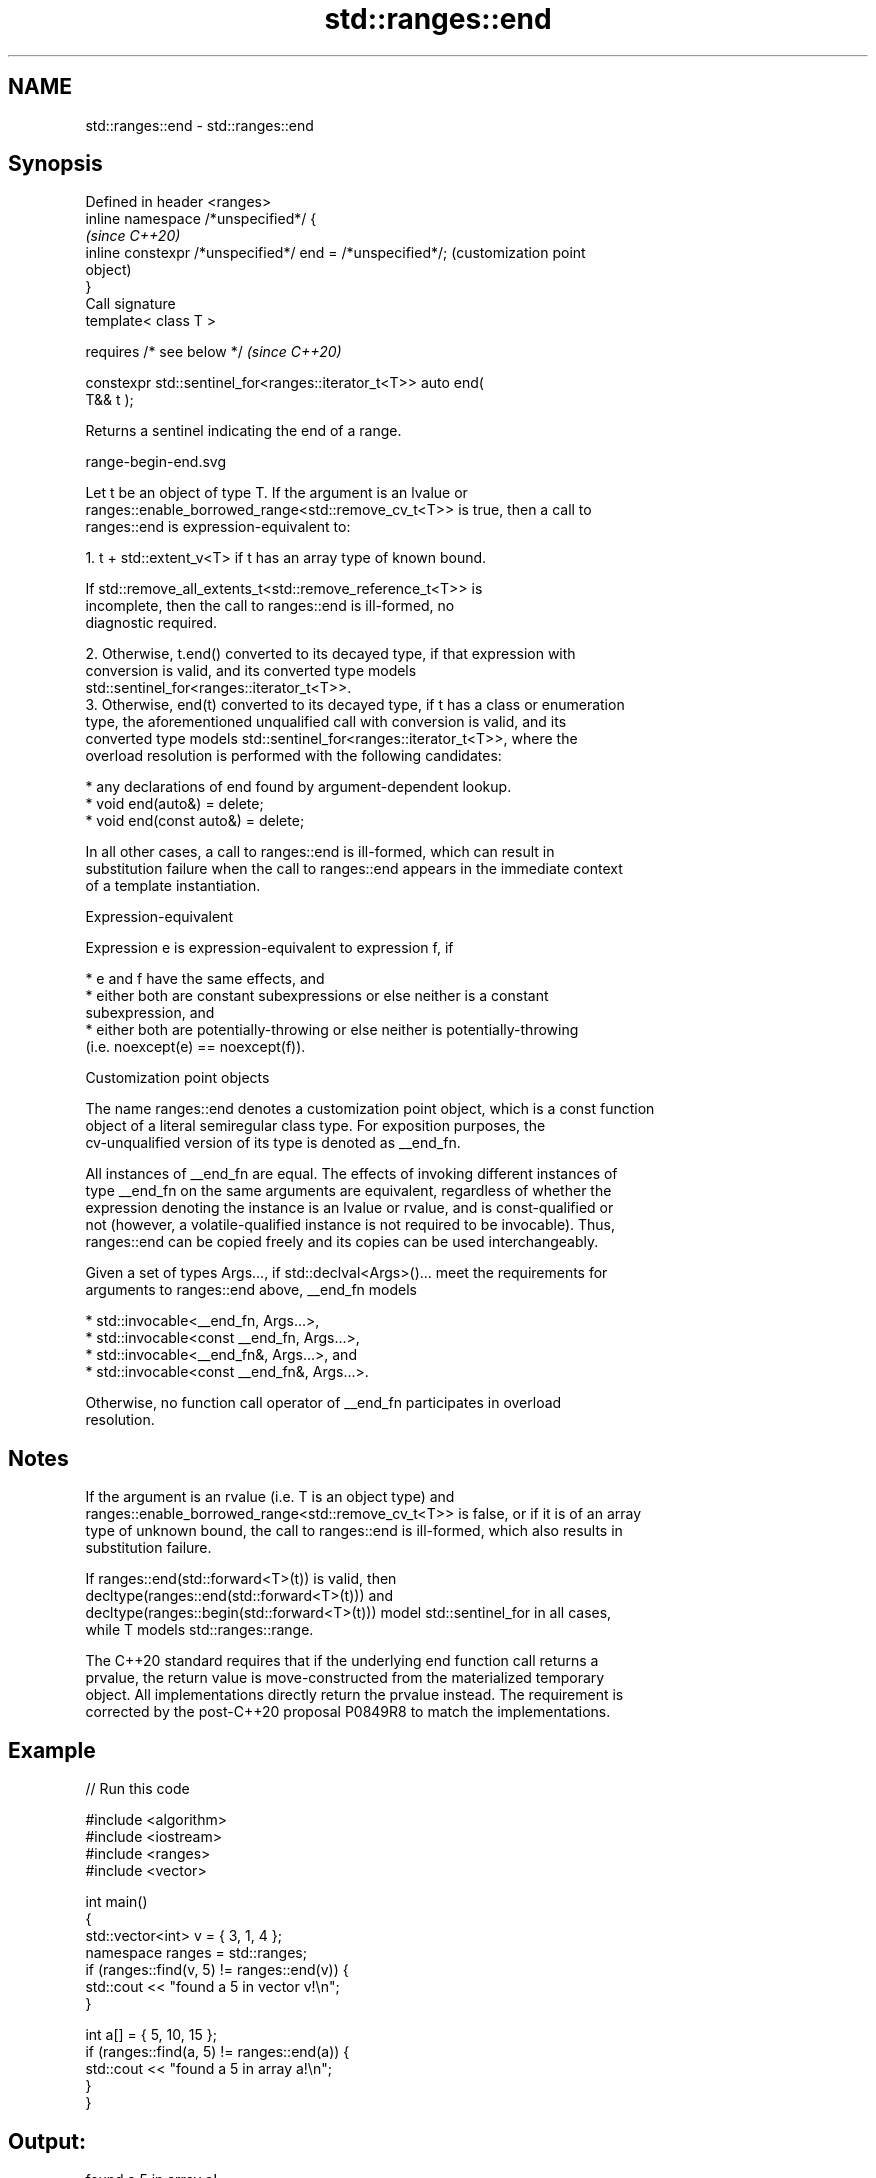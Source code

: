 .TH std::ranges::end 3 "2022.07.31" "http://cppreference.com" "C++ Standard Libary"
.SH NAME
std::ranges::end \- std::ranges::end

.SH Synopsis
   Defined in header <ranges>
   inline namespace /*unspecified*/ {
                                                                   \fI(since C++20)\fP
   inline constexpr /*unspecified*/ end = /*unspecified*/;         (customization point
                                                                   object)
   }
   Call signature
   template< class T >

   requires /* see below */                                        \fI(since C++20)\fP

   constexpr std::sentinel_for<ranges::iterator_t<T>> auto end(
   T&& t );

   Returns a sentinel indicating the end of a range.

   range-begin-end.svg

   Let t be an object of type T. If the argument is an lvalue or
   ranges::enable_borrowed_range<std::remove_cv_t<T>> is true, then a call to
   ranges::end is expression-equivalent to:

    1. t + std::extent_v<T> if t has an array type of known bound.

                    If std::remove_all_extents_t<std::remove_reference_t<T>> is
                    incomplete, then the call to ranges::end is ill-formed, no
                    diagnostic required.

    2. Otherwise, t.end() converted to its decayed type, if that expression with
       conversion is valid, and its converted type models
       std::sentinel_for<ranges::iterator_t<T>>.
    3. Otherwise, end(t) converted to its decayed type, if t has a class or enumeration
       type, the aforementioned unqualified call with conversion is valid, and its
       converted type models std::sentinel_for<ranges::iterator_t<T>>, where the
       overload resolution is performed with the following candidates:

          * any declarations of end found by argument-dependent lookup.
          * void end(auto&) = delete;
          * void end(const auto&) = delete;

   In all other cases, a call to ranges::end is ill-formed, which can result in
   substitution failure when the call to ranges::end appears in the immediate context
   of a template instantiation.

  Expression-equivalent

   Expression e is expression-equivalent to expression f, if

     * e and f have the same effects, and
     * either both are constant subexpressions or else neither is a constant
       subexpression, and
     * either both are potentially-throwing or else neither is potentially-throwing
       (i.e. noexcept(e) == noexcept(f)).

  Customization point objects

   The name ranges::end denotes a customization point object, which is a const function
   object of a literal semiregular class type. For exposition purposes, the
   cv-unqualified version of its type is denoted as __end_fn.

   All instances of __end_fn are equal. The effects of invoking different instances of
   type __end_fn on the same arguments are equivalent, regardless of whether the
   expression denoting the instance is an lvalue or rvalue, and is const-qualified or
   not (however, a volatile-qualified instance is not required to be invocable). Thus,
   ranges::end can be copied freely and its copies can be used interchangeably.

   Given a set of types Args..., if std::declval<Args>()... meet the requirements for
   arguments to ranges::end above, __end_fn models

     * std::invocable<__end_fn, Args...>,
     * std::invocable<const __end_fn, Args...>,
     * std::invocable<__end_fn&, Args...>, and
     * std::invocable<const __end_fn&, Args...>.

   Otherwise, no function call operator of __end_fn participates in overload
   resolution.

.SH Notes

   If the argument is an rvalue (i.e. T is an object type) and
   ranges::enable_borrowed_range<std::remove_cv_t<T>> is false, or if it is of an array
   type of unknown bound, the call to ranges::end is ill-formed, which also results in
   substitution failure.

   If ranges::end(std::forward<T>(t)) is valid, then
   decltype(ranges::end(std::forward<T>(t))) and
   decltype(ranges::begin(std::forward<T>(t))) model std::sentinel_for in all cases,
   while T models std::ranges::range.

   The C++20 standard requires that if the underlying end function call returns a
   prvalue, the return value is move-constructed from the materialized temporary
   object. All implementations directly return the prvalue instead. The requirement is
   corrected by the post-C++20 proposal P0849R8 to match the implementations.

.SH Example


// Run this code

 #include <algorithm>
 #include <iostream>
 #include <ranges>
 #include <vector>

 int main()
 {
     std::vector<int> v = { 3, 1, 4 };
     namespace ranges = std::ranges;
     if (ranges::find(v, 5) != ranges::end(v)) {
         std::cout << "found a 5 in vector v!\\n";
     }

     int a[] = { 5, 10, 15 };
     if (ranges::find(a, 5) != ranges::end(a)) {
         std::cout << "found a 5 in array a!\\n";
     }
 }

.SH Output:

 found a 5 in array a!

.SH See also

   ranges::cend  returns a sentinel indicating the end of a read-only range
   (C++20)       (customization point object)
   ranges::begin returns an iterator to the beginning of a range
   (C++20)       (customization point object)
   end
   cend          returns an iterator to the end of a container or array
   \fI(C++11)\fP       \fI(function template)\fP
   \fI(C++14)\fP
